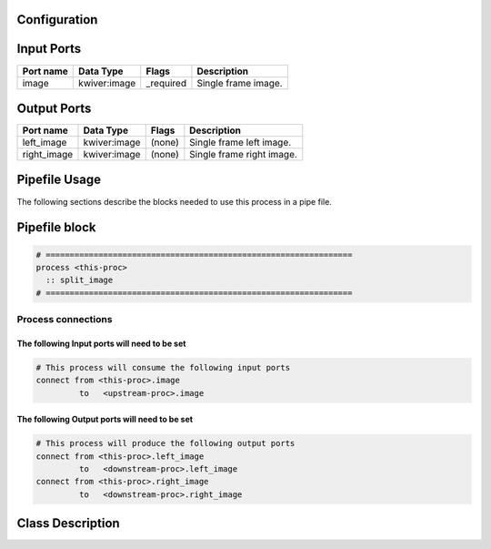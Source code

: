   .. |br| raw:: html

   <br />

Configuration
-------------

.. csv-table::
   :header: "Variable", "Default", "Tunable", "Description"
   :align: left
   :widths: auto


Input Ports
-----------

.. csv-table::
   :header: "Port name", "Data Type", "Flags", "Description"
   :align: left
   :widths: auto

   "image", "kwiver:image", "_required", "Single frame image."

Output Ports
------------

.. csv-table::
   :header: "Port name", "Data Type", "Flags", "Description"
   :align: left
   :widths: auto

   "left_image", "kwiver:image", "(none)", "Single frame left image."
   "right_image", "kwiver:image", "(none)", "Single frame right image."

Pipefile Usage
--------------

The following sections describe the blocks needed to use this process in a pipe file.

Pipefile block
--------------

.. code::

 # ================================================================
 process <this-proc>
   :: split_image
 # ================================================================

Process connections
~~~~~~~~~~~~~~~~~~~

The following Input ports will need to be set
^^^^^^^^^^^^^^^^^^^^^^^^^^^^^^^^^^^^^^^^^^^^^
.. code::

 # This process will consume the following input ports
 connect from <this-proc>.image
          to   <upstream-proc>.image

The following Output ports will need to be set
^^^^^^^^^^^^^^^^^^^^^^^^^^^^^^^^^^^^^^^^^^^^^^
.. code::

 # This process will produce the following output ports
 connect from <this-proc>.left_image
          to   <downstream-proc>.left_image
 connect from <this-proc>.right_image
          to   <downstream-proc>.right_image

Class Description
-----------------

.. doxygenclass:: kwiver::split_image_process
   :project: kwiver
   :members:

